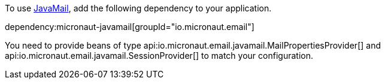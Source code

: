 To use https://javaee.github.io/javamail/[JavaMail], add the following dependency to your application.

dependency:micronaut-javamail[groupId="io.micronaut.email"]

You need to provide beans of type api:io.micronaut.email.javamail.MailPropertiesProvider[] and api:io.micronaut.email.javamail.SessionProvider[] to match your configuration.